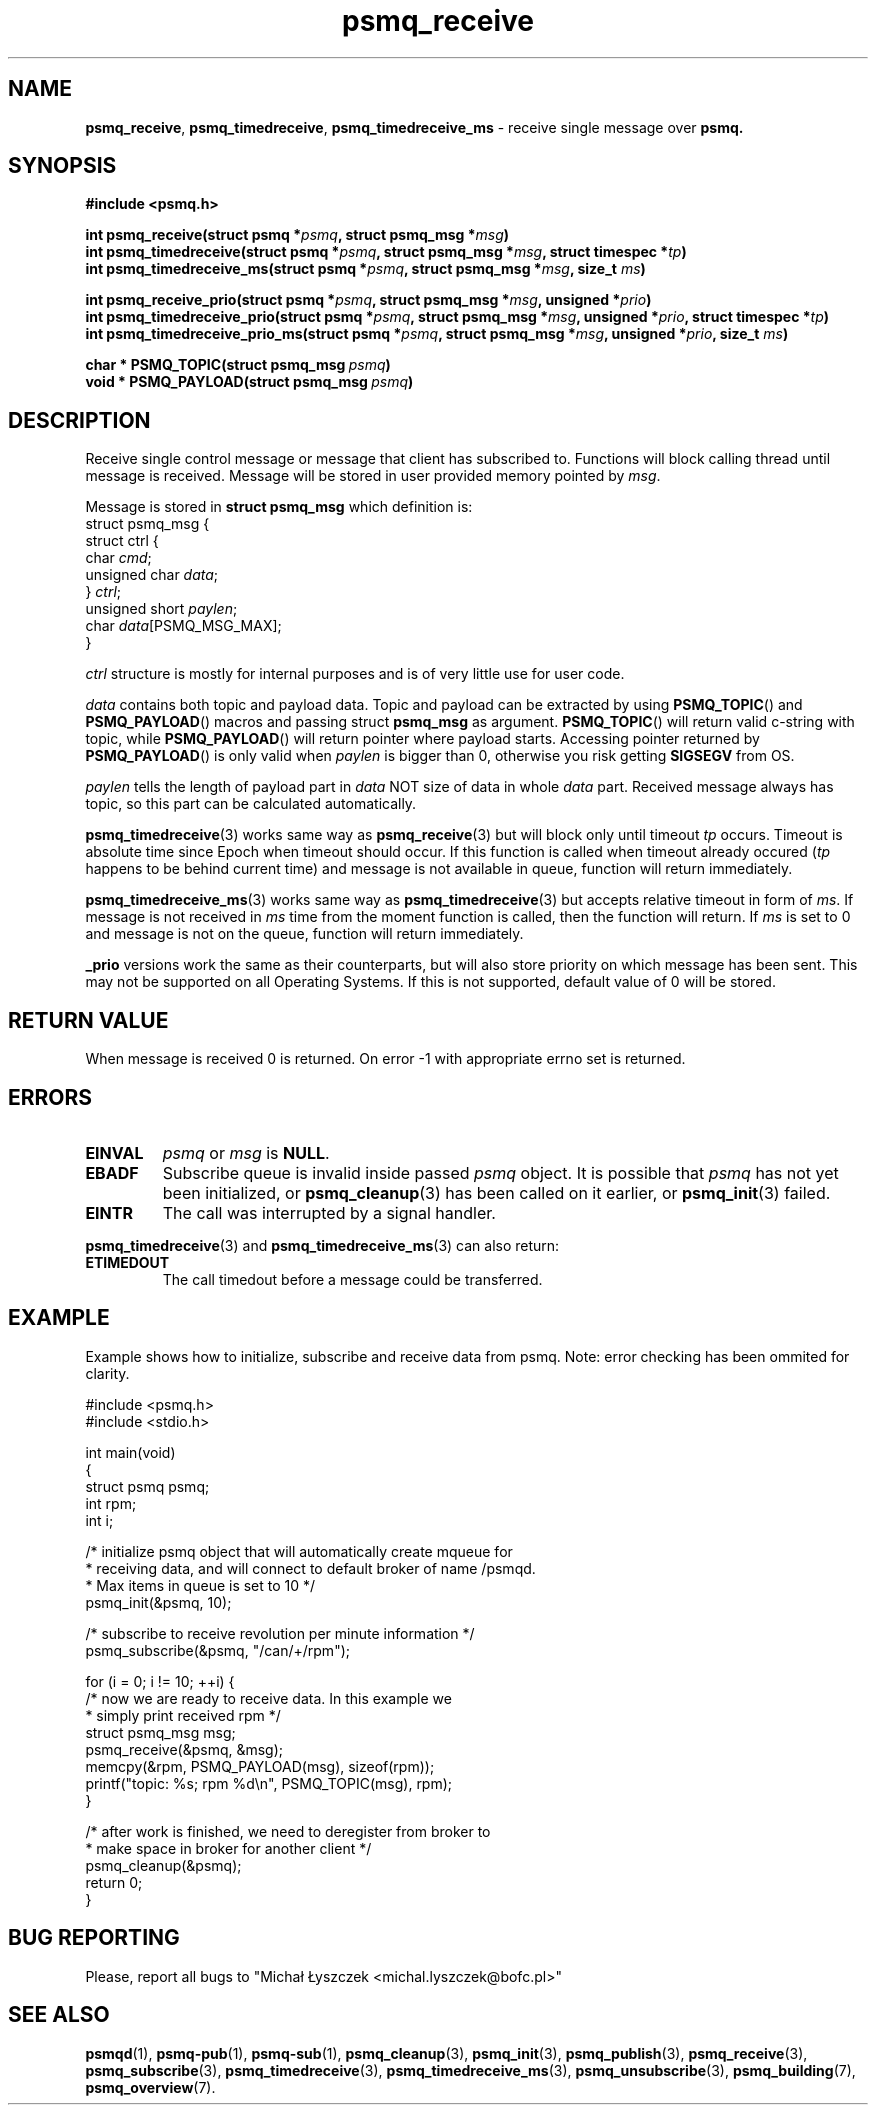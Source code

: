 .TH "psmq_receive" "3" "19 May 2021 (v9999)" "bofc.pl"
.SH NAME
.PP
.BR psmq_receive ,\  psmq_timedreceive ,\  psmq_timedreceive_ms
- receive single message over
.BR psmq.
.SH SYNOPSIS
.PP
.BI "#include <psmq.h>"
.PP
.BI "int psmq_receive(struct psmq *" psmq ", struct psmq_msg *" msg ")"
.br
.BI "int psmq_timedreceive(struct psmq *" psmq ", struct psmq_msg *" msg ", \
struct timespec *" tp ")"
.br
.BI "int psmq_timedreceive_ms(struct psmq *" psmq ", struct psmq_msg *" msg ", \
size_t " ms ")"
.PP
.BI "int psmq_receive_prio(struct psmq *" psmq ", struct psmq_msg *" msg ", \
unsigned *" prio ")"
.br
.BI "int psmq_timedreceive_prio(struct psmq *" psmq ", struct psmq_msg *" msg ", \
unsigned *" prio ", struct timespec *" tp ")"
.br
.BI "int psmq_timedreceive_prio_ms(struct psmq *" psmq ", struct psmq_msg *" msg ", \
unsigned *" prio ", size_t " ms ")"
.PP
.BI char\ *\ PSMQ_TOPIC(struct\ psmq_msg\  psmq )
.br
.BI void\ *\ PSMQ_PAYLOAD(struct\ psmq_msg\  psmq )
.SH DESCRIPTION
.PP
Receive single control message or message that client has subscribed to.
Functions will block calling thread until message is received.
Message will be stored in user provided memory pointed by
.IR msg .
.PP
Message is stored in
.B struct psmq_msg
which definition is:
.nf
    struct psmq_msg {
        struct ctrl {
.RI "            char  " cmd ;
.RI "            unsigned char " data ;
.RI "        } " ctrl ;
.RI "        unsigned short " paylen ;
.RI "        char " data [PSMQ_MSG_MAX];
    }
.fi
.PP
.I ctrl
structure is mostly for internal purposes and is of very little use
for user code.
.PP
.I data
contains both topic and payload data.
Topic and payload can be extracted by using
.BR PSMQ_TOPIC ()
and
.BR PSMQ_PAYLOAD ()
macros and passing
.RB struct\  psmq_msg
as argument.
.BR PSMQ_TOPIC ()
will return valid c-string with topic, while
.BR PSMQ_PAYLOAD ()
will return pointer where payload starts.
Accessing pointer returned by
.BR PSMQ_PAYLOAD ()
is only valid when
.I paylen
is bigger than 0, otherwise you risk getting
.B SIGSEGV
from OS.
.PP
.I paylen
tells the length of payload part in
.IR data
NOT size of data in whole
.I data
part.
Received message always has topic, so this part can be calculated
automatically.
.PP
.BR psmq_timedreceive (3)
works same way as
.BR psmq_receive (3)
but will block only until timeout
.I tp
occurs.
Timeout is absolute time since Epoch when timeout should occur.
If this function is called when timeout already occured
.RI ( tp
happens to be behind current time) and message is not available in queue,
function will return immediately.
.PP
.BR psmq_timedreceive_ms (3)
works same way as
.BR psmq_timedreceive (3)
but accepts relative timeout in form of
.IR ms .
If message is not received in
.I ms
time from the moment function is called, then the function will return.
If
.I ms
is set to 0 and message is not on the queue, function will return immediately.
.PP
.B _prio
versions work the same as their counterparts, but will also store priority
on which message has been sent.
This may not be supported on all Operating Systems.
If this is not supported, default value of 0 will be stored.
.SH "RETURN VALUE"
.PP
When message is received 0 is returned.
On error -1 with appropriate errno set is returned.
.SH ERRORS
.TP
.B EINVAL
.I psmq
or
.I msg
is
.BR NULL .
.TP
.B EBADF
Subscribe queue is invalid inside passed
.I psmq
object.
It is possible that
.I psmq
has not yet been initialized, or
.BR psmq_cleanup (3)
has been called on it earlier, or
.BR psmq_init (3)
failed.
.TP
.B EINTR
The call was interrupted by a signal handler.
.PP
.BR psmq_timedreceive (3)
and
.BR psmq_timedreceive_ms (3)
can also return:
.TP
.B ETIMEDOUT
The call timedout before a message could be transferred.
.SH EXAMPLE
.PP
Example shows how to initialize, subscribe and receive data from psmq.
Note: error checking has been ommited for clarity.
.PP
.nf
    #include <psmq.h>
    #include <stdio.h>

    int main(void)
    {
        struct psmq psmq;
        int rpm;
        int i;

        /* initialize psmq object that will automatically create mqueue for
         * receiving data, and will connect to default broker of name /psmqd.
         * Max items in queue is set to 10 */
        psmq_init(&psmq, 10);

        /* subscribe to receive revolution per minute information */
        psmq_subscribe(&psmq, "/can/+/rpm");

        for (i = 0; i != 10; ++i) {
            /* now we are ready to receive data. In this example we
             * simply print received rpm */
            struct psmq_msg msg;
            psmq_receive(&psmq, &msg);
            memcpy(&rpm, PSMQ_PAYLOAD(msg), sizeof(rpm));
            printf("topic: %s; rpm %d\en", PSMQ_TOPIC(msg), rpm);
        }

        /* after work is finished, we need to deregister from broker to
         * make space in broker for another client */
        psmq_cleanup(&psmq);
        return 0;
    }
.fi
.SH "BUG REPORTING"
.PP
Please, report all bugs to "Michał Łyszczek <michal.lyszczek@bofc.pl>"
.SH "SEE ALSO"
.PP
.BR psmqd (1),
.BR psmq-pub (1),
.BR psmq-sub (1),
.BR psmq_cleanup (3),
.BR psmq_init (3),
.BR psmq_publish (3),
.BR psmq_receive (3),
.BR psmq_subscribe (3),
.BR psmq_timedreceive (3),
.BR psmq_timedreceive_ms (3),
.BR psmq_unsubscribe (3),
.BR psmq_building (7),
.BR psmq_overview (7).
